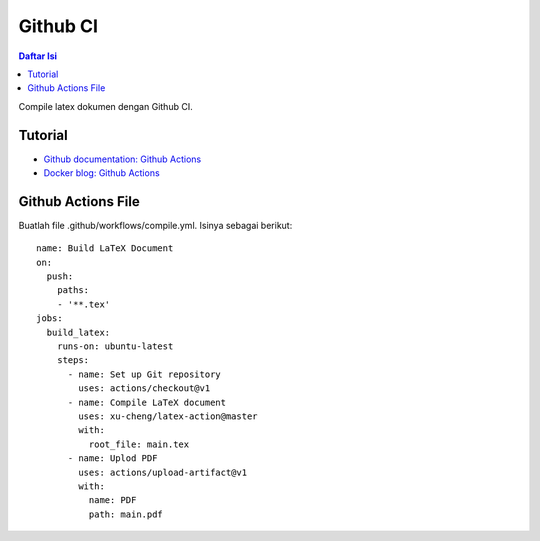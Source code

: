 Github CI
===========================

.. contents:: **Daftar Isi**

Compile latex dokumen dengan Github CI. 

Tutorial
---------------------------

- `Github documentation: Github Actions`_
- `Docker blog: Github Actions`_ 

Github Actions File
---------------------------

Buatlah file .github/workflows/compile.yml. Isinya sebagai berikut:

::

  name: Build LaTeX Document
  on:
    push:
      paths:
      - '**.tex'
  jobs:
    build_latex:
      runs-on: ubuntu-latest
      steps:
        - name: Set up Git repository
          uses: actions/checkout@v1
        - name: Compile LaTeX document
          uses: xu-cheng/latex-action@master
          with:
            root_file: main.tex
        - name: Uplod PDF 
          uses: actions/upload-artifact@v1
          with:
            name: PDF
            path: main.pdf
       

.. Referensi

.. _`Github documentation: Github Actions`: https://docs.github.com/en/free-pro-team@latest/actions
.. _`Docker blog: Github Actions`: https://www.docker.com/blog/docker-github-actions/
